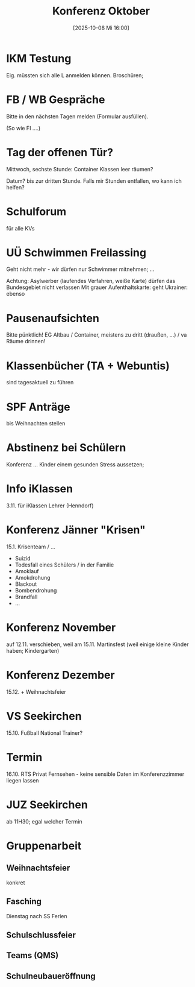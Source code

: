 #+title:      Konferenz Oktober
#+date:       [2025-10-08 Mi 16:00]
#+filetags:   :seekirchen:
#+identifier: 20251008T160055

* IKM Testung
Eig. müssten sich alle L anmelden können. Broschüren; 

* FB / WB Gespräche
Bitte in den nächsten Tagen melden (Formular ausfüllen).

(So wie FI ....)

* Tag der offenen Tür?
Mittwoch, sechste Stunde: Container Klassen leer räumen?

Datum? bis zur dritten Stunde. Falls mir Stunden entfallen, wo kann ich helfen?

* Schulforum
für alle KVs

* UÜ Schwimmen Freilassing
Geht nicht mehr - wir dürfen nur Schwimmer mitnehmen; ...

Achtung: 
Asylwerber (laufendes Verfahren, weiße Karte) dürfen das Bundesgebiet nicht verlassen
Mit grauer Aufenthaltskarte: geht
Ukrainer: ebenso

* Pausenaufsichten
Bitte pünktlich! EG Altbau / Container, meistens zu dritt (draußen, ...) / va Räume drinnen! 

* Klassenbücher (TA + Webuntis)
sind tagesaktuell zu führen

* SPF Anträge
bis Weihnachten stellen

* Abstinenz bei Schülern
Konferenz ... Kinder einem gesunden Stress aussetzen; 

* Info iKlassen
3.11. für iKlassen Lehrer (Henndorf)

* Konferenz Jänner "Krisen"
15.1. Krisenteam / ...
- Suizid
- Todesfall eines Schülers / in der Familie
- Amoklauf
- Amokdrohung
- Blackout
- Bombendrohung
- Brandfall
- ...


* Konferenz November
auf 12.11. verschieben, weil am 15.11. Martinsfest (weil einige kleine Kinder haben; Kindergarten)

* Konferenz Dezember
15.12. + Weihnachtsfeier

* VS Seekirchen
15.10. Fußball National Trainer?

* Termin
16.10. RTS Privat Fernsehen - keine sensible Daten im Konferenzzimmer liegen lassen

* JUZ Seekirchen
ab 11H30; egal welcher Termin

* Gruppenarbeit 

** Weihnachtsfeier
konkret

** Fasching
Dienstag nach SS Ferien

** Schulschlussfeier

** Teams (QMS)

** Schulneubaueröffnung

